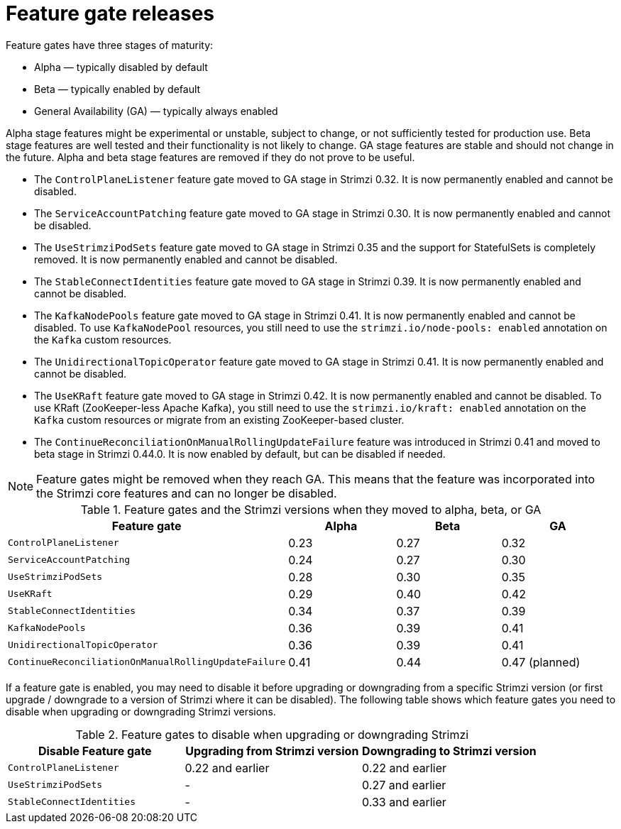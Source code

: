 // Module included in the following assemblies:
//
// assembly-using-the-cluster-operator.adoc

[id='ref-operator-cluster-feature-gate-releases-{context}']
= Feature gate releases

[role="_abstract"]
Feature gates have three stages of maturity:

* Alpha — typically disabled by default
* Beta — typically enabled by default
* General Availability (GA) — typically always enabled

Alpha stage features might be experimental or unstable, subject to change, or not sufficiently tested for production use.
Beta stage features are well tested and their functionality is not likely to change.
GA stage features are stable and should not change in the future.
Alpha and beta stage features are removed if they do not prove to be useful.

* The `ControlPlaneListener` feature gate moved to GA stage in Strimzi 0.32. It is now permanently enabled and cannot be disabled.
* The `ServiceAccountPatching` feature gate moved to GA stage in Strimzi 0.30. It is now permanently enabled and cannot be disabled.
* The `UseStrimziPodSets` feature gate moved to GA stage in Strimzi 0.35 and the support for StatefulSets is completely removed. It is now permanently enabled and cannot be disabled.
* The `StableConnectIdentities` feature gate moved to GA stage in Strimzi 0.39.
  It is now permanently enabled and cannot be disabled.
* The `KafkaNodePools` feature gate moved to GA stage in Strimzi 0.41.
  It is now permanently enabled and cannot be disabled.
  To use `KafkaNodePool` resources, you still need to use the `strimzi.io/node-pools: enabled` annotation on the `Kafka` custom resources.
* The `UnidirectionalTopicOperator` feature gate moved to GA stage in Strimzi 0.41.
  It is now permanently enabled and cannot be disabled.
* The `UseKRaft` feature gate moved to GA stage in Strimzi 0.42.
  It is now permanently enabled and cannot be disabled.
  To use KRaft (ZooKeeper-less Apache Kafka), you still need to use the `strimzi.io/kraft: enabled` annotation on the `Kafka` custom resources or migrate from an existing ZooKeeper-based cluster.
* The `ContinueReconciliationOnManualRollingUpdateFailure` feature was introduced in Strimzi 0.41 and moved to beta stage in Strimzi 0.44.0.
  It is now enabled by default, but can be disabled if needed.

NOTE: Feature gates might be removed when they reach GA. This means that the feature was incorporated into the Strimzi core features and can no longer be disabled.

.Feature gates and the Strimzi versions when they moved to alpha, beta, or GA
[cols="4*",options="header",stripes="none",separator=¦]
|===

¦Feature gate
¦Alpha
¦Beta
¦GA

¦`ControlPlaneListener`
¦0.23
¦0.27
¦0.32

¦`ServiceAccountPatching`
¦0.24
¦0.27
¦0.30

¦`UseStrimziPodSets`
¦0.28
¦0.30
¦0.35

¦`UseKRaft`
¦0.29
¦0.40
¦0.42

¦`StableConnectIdentities`
¦0.34
¦0.37
¦0.39

¦`KafkaNodePools`
¦0.36
¦0.39
¦0.41

¦`UnidirectionalTopicOperator`
¦0.36
¦0.39
¦0.41

¦`ContinueReconciliationOnManualRollingUpdateFailure`
¦0.41
¦0.44
¦0.47 (planned)

|===

If a feature gate is enabled, you may need to disable it before upgrading or downgrading from a specific Strimzi version (or first upgrade / downgrade to a version of Strimzi where it can be disabled).
The following table shows which feature gates you need to disable when upgrading or downgrading Strimzi versions.

.Feature gates to disable when upgrading or downgrading Strimzi
[cols="3*",options="header",stripes="none",separator=¦]
|===

¦Disable Feature gate
¦Upgrading from Strimzi version
¦Downgrading to Strimzi version

¦`ControlPlaneListener`
¦0.22 and earlier
¦0.22 and earlier

¦`UseStrimziPodSets`
¦-
¦0.27 and earlier

¦`StableConnectIdentities`
¦-
¦0.33 and earlier

|===
